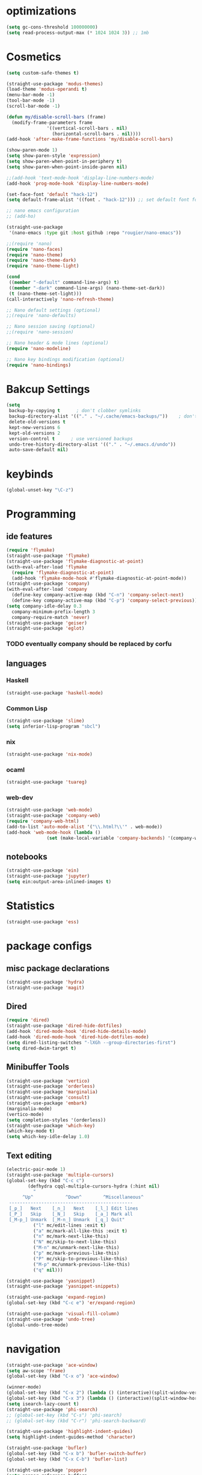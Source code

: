 * optimizations
#+begin_src emacs-lisp
  (setq gc-cons-threshold 100000000)
  (setq read-process-output-max (* 1024 1024 3)) ;; 1mb
#+end_src
* Cosmetics
#+BEGIN_SRC emacs-lisp
  (setq custom-safe-themes t)

  (straight-use-package 'modus-themes)
  (load-theme 'modus-operandi t)
  (menu-bar-mode -1)
  (tool-bar-mode -1)
  (scroll-bar-mode -1)

  (defun my/disable-scroll-bars (frame)
    (modify-frame-parameters frame
			     '((vertical-scroll-bars . nil)
			       (horizontal-scroll-bars . nil))))
  (add-hook 'after-make-frame-functions 'my/disable-scroll-bars) 

  (show-paren-mode 1)
  (setq show-paren-style 'expression)
  (setq show-paren-when-point-in-periphery t)
  (setq show-paren-when-point-inside-paren nil)

  ;;(add-hook 'text-mode-hook 'display-line-numbers-mode)
  (add-hook 'prog-mode-hook 'display-line-numbers-mode)

  (set-face-font 'default "hack-12")
  (setq default-frame-alist '((font . "hack-12"))) ;; set default font for emacs --daemon / emacsclient

  ;; nano emacs configuration
  ;; (add-ho)

  (straight-use-package
   '(nano-emacs :type git :host github :repo "rougier/nano-emacs"))

  ;;(require 'nano)
  (require 'nano-faces)
  (require 'nano-theme)
  (require 'nano-theme-dark)
  (require 'nano-theme-light)

  (cond
   ((member "-default" command-line-args) t)
   ((member "-dark" command-line-args) (nano-theme-set-dark))
   (t (nano-theme-set-light)))
  (call-interactively 'nano-refresh-theme)

  ;; Nano default settings (optional)
  ;;(require 'nano-defaults)

  ;; Nano session saving (optional)
  ;;(require 'nano-session)

  ;; Nano header & mode lines (optional)
  (require 'nano-modeline)

  ;; Nano key bindings modification (optional)
  (require 'nano-bindings)
#+END_SRC
* Bakcup Settings
#+BEGIN_SRC emacs-lisp
  (setq
   backup-by-copying t      ; don't clobber symlinks
   backup-directory-alist '(("." . "~/.cache/emacs-backups/"))    ; don't litter my fs tree
   delete-old-versions t
   kept-new-versions 6
   kept-old-versions 2
   version-control t      ; use versioned backups
   undo-tree-history-directory-alist '(("." . "~/.emacs.d/undo"))
   auto-save-default nil)
#+END_SRC
* keybinds
#+BEGIN_SRC emacs-lisp
  (global-unset-key "\C-z")
#+END_SRC
* Programming
** ide features
#+BEGIN_SRC emacs-lisp
  (require 'flymake)
  (straight-use-package 'flymake)
  (straight-use-package 'flymake-diagnostic-at-point)
  (with-eval-after-load 'flymake
    (require 'flymake-diagnostic-at-point)
    (add-hook 'flymake-mode-hook #'flymake-diagnostic-at-point-mode))
  (straight-use-package 'company) 
  (with-eval-after-load 'company
    (define-key company-active-map (kbd "C-n") 'company-select-next)
    (define-key company-active-map (kbd "C-p") 'company-select-previous))
  (setq company-idle-delay 0.3
	company-minimum-prefix-length 3
	company-require-match 'never)
  (straight-use-package 'geiser)
  (straight-use-package 'eglot)
#+END_SRC
*** TODO eventually company should be replaced by corfu
** languages
*** Haskell
 #+BEGIN_SRC emacs-lisp
   (straight-use-package 'haskell-mode)
 #+END_SRC
*** Common Lisp
 #+BEGIN_SRC emacs-lisp
   (straight-use-package 'slime)
   (setq inferior-lisp-program "sbcl")
 #+END_SRC
*** nix
#+begin_src emacs-lisp
    (straight-use-package 'nix-mode)
#+end_src
*** ocaml 
#+begin_src emacs-lisp
(straight-use-package 'tuareg)
#+end_src
*** web-dev
#+begin_src emacs-lisp 
  (straight-use-package 'web-mode)
  (straight-use-package 'company-web)
  (require 'company-web-html)
  (add-to-list 'auto-mode-alist '("\\.html?\\'" . web-mode))
  (add-hook 'web-mode-hook (lambda ()
			     (set (make-local-variable 'company-backends) '(company-web-html company-css))))
#+end_src
** notebooks
#+begin_src emacs-lisp
  (straight-use-package 'ein)
  (straight-use-package 'jupyter)
  (setq ein:output-area-inlined-images t)
#+end_src
* Statistics
#+begin_src emacs-lisp
(straight-use-package 'ess)
#+end_src
* package configs
** misc package declarations
#+BEGIN_SRC emacs-lisp
  (straight-use-package 'hydra)
  (straight-use-package 'magit)
 #+END_SRC
** Dired
 #+BEGIN_SRC emacs-lisp
   (require 'dired)
   (straight-use-package 'dired-hide-dotfiles)
   (add-hook 'dired-mode-hook 'dired-hide-details-mode)
   (add-hook 'dired-mode-hook 'dired-hide-dotfiles-mode)
   (setq dired-listing-switches "-lXGh --group-directories-first")
   (setq dired-dwim-target t)
 #+END_SRC
** Minibuffer Tools
    #+begin_src emacs-lisp
      (straight-use-package 'vertico)
      (straight-use-package 'orderless)
      (straight-use-package 'marginalia)
      (straight-use-package 'consult)
      (straight-use-package 'embark)
      (marginalia-mode)
      (vertico-mode)
      (setq completion-styles '(orderless))
      (straight-use-package 'which-key)
      (which-key-mode t)
      (setq which-key-idle-delay 1.0)
    #+end_src
** Text editing
   #+BEGIN_SRC emacs-lisp
     (electric-pair-mode 1)
     (straight-use-package 'multiple-cursors)
     (global-set-key (kbd "C-c c")
		     (defhydra cqql-multiple-cursors-hydra (:hint nil)
		       "
	       ^Up^            ^Down^        ^Miscellaneous^
	  ----------------------------------------------
	  [_p_]   Next    [_n_]   Next    [_l_] Edit lines
	  [_P_]   Skip    [_N_]   Skip    [_a_] Mark all
	  [_M-p_] Unmark  [_M-n_] Unmark  [_q_] Quit"
		       ("l" mc/edit-lines :exit t)
		       ("a" mc/mark-all-like-this :exit t)
		       ("n" mc/mark-next-like-this)
		       ("N" mc/skip-to-next-like-this)
		       ("M-n" mc/unmark-next-like-this)
		       ("p" mc/mark-previous-like-this)
		       ("P" mc/skip-to-previous-like-this)
		       ("M-p" mc/unmark-previous-like-this)
		       ("q" nil)))

     (straight-use-package 'yasnippet)
     (straight-use-package 'yasnippet-snippets)

     (straight-use-package 'expand-region)
     (global-set-key (kbd "C-c e") 'er/expand-region)

     (straight-use-package 'visual-fill-column)
     (straight-use-package 'undo-tree)
     (global-undo-tree-mode)
   #+END_SRC
* navigation
#+begin_src emacs-lisp
  (straight-use-package 'ace-window)
  (setq aw-scope 'frame)
  (global-set-key (kbd "C-x o") 'ace-window)

  (winner-mode)
  (global-set-key (kbd "C-x 2") (lambda () (interactive)(split-window-vertically) (other-window 1)))
  (global-set-key (kbd "C-x 3") (lambda () (interactive)(split-window-horizontally) (other-window 1)))
  (setq isearch-lazy-count t)
  (straight-use-package 'phi-search)
  ;; (global-set-key (kbd "C-s") 'phi-search)
  ;; (global-set-key (kbd "C-r") 'phi-search-backward)

  (straight-use-package 'highlight-indent-guides)
  (setq highlight-indent-guides-method 'character)

  (straight-use-package 'bufler)
  (global-set-key (kbd "C-x b") 'bufler-switch-buffer)
  (global-set-key (kbd "C-x C-b") 'bufler-list)

  (straight-use-package 'popper)
  (setq popper-reference-buffers
	'("\\*Messages\\*"
	  "Output\\*$"
	  "\\*Async Shell Command\\*"
	  help-mode
	  compilation-mode
	  shell-mode
	  "^\\*eshell.*\\*$" eshell-mode ;eshell as a popup
	  "^\\*shell.*\\*$"  shell-mode  ;shell as a popup
	  "^\\*term.*\\*$"   term-mode   ;term as a popup
	  "^\\*vterm.*\\*$"  vterm-mode  ;vterm as a popup
	  ))
  (global-set-key (kbd "C-«") 'popper-toggle-latest)
  (global-set-key (kbd "M-«") 'popper-toggle-type)
  (popper-mode +1)

  (require 'popper-echo)
  (popper-echo-mode +1)

  (straight-use-package 'beacon)
  (beacon-mode)
#+end_src
* org
** org-mode
#+BEGIN_SRC emacs-lisp
  (straight-use-package 'org-contrib)
  (add-to-list 'org-modules "org-habit")
  (setq org-todo-repeat-to-state t) ;; repeats habit to state specified in properties
  (setq org-src-tab-acts-natively t) ;; native indentation inside org-mode blocks

  (straight-use-package 'org-bullets)
  (require 'org-bullets)
  (add-hook 'org-mode-hook (lambda () (org-bullets-mode 1)))
  (setq org-todo-keywords
	(quote ((sequence "TODO(t)" "HABIT(h)" "SOMEDAY(s)" "NEXT(n)" "|" "DONE(d)")
		(sequence "WAITING(w@/!)" "|" "CANCELLED(c@/!)" "REPEAT(r@/!)"))))

  (setq org-todo-keyword-faces
	(quote (("TODO" :foreground "red" :weight bold)
		("NEXT" :foreground "blue" :weight bold)
		("DONE" :foreground "forest green" :weight bold)
		("REPAT" :foreground "forest green" :weight bold)
		("WAITING" :foreground "orange" :weight bold)
		("SOMEDAY" :foreground "orange" :weight bold)
		("CANCELLED" :foreground "forest green" :weight bold))))
#+END_SRC
** org-capture
#+BEGIN_SRC emacs-lisp
  (require 'org-capture)
  (setq org-capture-templates 
	'(("t" "Tasks")
	  ("tt" "todo" entry (file+headline "~/org/life.org" "Todo") "* TODO %?\n") ;; Creates a TODO headline in the entry "Todo". If there is a marked region, it will be copied over.
	  ("tf" "future/someday" entry (file+headline "~/org/life.org" "Todo") "* SOMEDAY %?\n")
	  ("th" "Habit" entry (file+headline "~/org/life.org" "Habit") "* NEXT %? :habit:\nSCHEDULED: %(format-time-string \"%<<%Y-%m-%d %a .+1d/3d>>\")\n:PROPERTIES:\n:STYLE: habit\n:REPEAT_TO_STATE: NEXT\n:END:\n")
	  ("ts" "scheduled" entry (file+headline "~/org/life.org" "Scheduled") "* TODO %?\nSCHEDULED: %^t \n") ;; Creates an headline under the entry "Scheduled" and it will ask for a date.
	  ("td" "deadline" entry (file+headline "~/org/life.org" "deadline") "* TODO %?\nDEADLINE: %^t \n") ;; Creates an headline under the entry "Scheduled" and it will ask for a date.
	  ("u" "university")
	  ("ut" "todo" entry (file+headline "~/org/university.org" "Todo") "* TODO %?\n") ;; Creates a TODO headline in the entry "Todo". If there is a marked region, it will be copied over.
	  ("uf" "future/someday" entry (file+headline "~/org/university.org" "Todo") "* SOMEDAY %?\n")
	  ("uh" "Habit" entry (file+headline "~/org/university.org" "Habit") "* NEXT %? :habit:\nSCHEDULED: %(format-time-string \"%<<%Y-%m-%d %a .+1d/3d>>\")\n:PROPERTIES:\n:STYLE: habit\n:REPEAT_TO_STATE: NEXT\n:END:\n")
	  ("us" "scheduled" entry (file+headline "~/org/university.org" "Scheduled") "* TODO %?\nSCHEDULED: %^t \n") ;; Creates an headline under the entry "Scheduled" and it will ask for a date.
	  ("ud" "deadline" entry (file+headline "~/org/university.org" "deadline") "* TODO %?\nDEADLINE: %^t \n") ;; Creates an headline under the entry "Scheduled" and it will ask for a date.
	  ("n" "notes/ideas" entry (file "~/org/notes.org")  "* %? :NOTE:\n")
	  ("o" "online" entry (file "~/org/online.org")  "* %? :ONLINE:\n")
	  ))

  (global-set-key (kbd "<f11>") 'org-capture)
#+END_SRC
** org-agenda
#+BEGIN_SRC emacs-lisp
  (setq org-agenda-files (list "~/roam/daily/" "~/org/")
	org-agenda-dim-blocked-tasks nil ;; Do not dim blocked tasks
	org-agenda-compact-blocks t ;; Compact the block agenda view
	org-use-fast-todo-selection t
					  ;org-agenda-start-with-entry-text-mode nil
	org-agenda-custom-commands
	(quote (("n" "Notes/Ideas" tags "NOTE"
		 ((org-agenda-overriding-header "Notes/Ideas")
		  (org-tags-match-list-sublevels t)))
		("o" "To Do Online" tags "ONLINE"
		 ((org-agenda-overriding-header "To Do Online")
		  (org-tags-match-list-sublevels t)))
		("h" "Habits" tags-todo "habit"
		 ((org-agenda-overriding-header "Habits")))
		("s" "Someday" tags-todo "/SOMEDAY"
		 ((org-agenda-overriding-header "Someday")))
		(" " "life agenda"
		 ((agenda "" nil) ;; first element
		  (tags-todo "/WAITING"
			     ((org-agenda-overriding-header "Waiting")))
		  (tags-todo "habit/-WAITING"
			     ((org-agenda-overriding-header "habits")))
		  (tags-todo "-habit/NEXT"
			     ((org-agenda-overriding-header "Next")))
		  (tags-todo "-habit/TODO"
			     ((org-agenda-overriding-header "Todo")))
		  ))

		("d" "day agenda" 
		 ((agenda "" ((org-agenda-span 1)
			      (org-deadline-warning-days 31)))
		  (tags "reminder"
			((org-agenda-overriding-header "Reminders"))))

		 )
		)))
  (global-set-key (kbd "<f12>") 'org-agenda)

  (defun my/today-date()
    (format-time-string "%Y-%m-%d %a" (current-time)))

  (defun my/org-time-stamp-inactive-string ()
    (with-temp-buffer
      (org-mode)
      (org-time-stamp-inactive nil nil)
      (buffer-substring (point-min) (point-max))))

  (defun my/org-archive-done-tasks ()
    (interactive)
    (org-map-entries
     (lambda ()
       (org-archive-subtree)
       (setq org-map-continue-from (org-element-property :begin (org-element-at-point))))
     "/DONE" 'tree))

  (defun my/org-todo-custom-date (&optional arg)
    "Like org-todo-yesterday, but prompt the user for a date. The time
  of change will be 23:59 on that day"
    (interactive "P")
    (let* ((hour (nth 2 (decode-time
			 (org-current-time))))
	   (daysback (- (date-to-day (current-time-string)) (org-time-string-to-absolute (org-read-date))))
	   (org-extend-today-until (+ 1 (* 24 (- daysback 1)) hour))
	   (org-use-effective-time t)) ; use the adjusted timestamp for logging
      (if (eq major-mode 'org-agenda-mode)
	  (org-agenda-todo arg)
	(org-todo arg))))

#+END_SRC
** org-roam
#+begin_src emacs-lisp
  ;; (straight-use-package 'org-roam)
  ;; (straight-use-package 'consult-org-roam)
  ;; (setq org-roam-directory "~/roam")
  ;; (setq org-roam-v2-ack t)
  ;; (setq org-roam-completion-everywhere t)

  ;; (require 'org-roam)
  ;; (require 'org-roam-dailies)
  ;; (org-roam-setup)

  ;; (global-set-key (kbd "C-c n d") 'org-roam-dailies-map)
  ;; (global-set-key (kbd "C-c n l") 'org-roam-buffer-toggle)
  ;; (global-set-key (kbd "C-c n f") 'org-roam-node-find)
  ;; (global-set-key (kbd "C-c n i") 'org-roam-node-insert)
  ;; (global-set-key (kbd "C-c n t") 'org-roam-tag-add)
  ;; (global-set-key (kbd "C-c n a") 'org-roam-alias-add)
  ;; (define-key org-mode-map (kbd "C-M-i") 'completion-at-point)

  ;; (setq org-roam-node-display-template (concat "${title:*} " (propertize "${tags:20}" 'face 'org-tag)))

  ;; ;; Bind this to C-c n I
  ;; (defun org-roam-node-insert-immediate (arg &rest args)
  ;;   (interactive "P")
  ;;   (let ((args (cons arg args))
  ;; 	(org-roam-capture-templates (list (append (car org-roam-capture-templates)
  ;; 						  '(:immediate-finish t)))))
  ;;     (apply #'org-roam-node-insert args)))
  ;; (global-set-key (kbd "C-c n I") 'org-roam-node-insert-immediate)
#+end_src
*** org roam capture
#+begin_src emacs-lisp
  ;; (setq org-roam-capture-templates
  ;;       '(("d" "default" plain
  ;; 	 "%?"
  ;; 	 :if-new (file+head "%<%Y%m%d%H%M%S>-${slug}.org" "#+title: ${title}\n")
  ;; 	 :unnarrowed t)
  ;; 	("b" "book notes" plain
  ;; 	 "\n* Source\n\nAuthor: %^{Author}\nTitle: ${title}\nYear: %^{Year}\n\n* notes\n\n%?"
  ;; 	 :if-new (file+head "%<%Y%m%d%H%M%S>-${slug}.org" "#+title: ${title}\n")
  ;; 	 :unnarrowed t)
  ;; 	))
#+end_src
** org-project
#+begin_src emacs-lisp
  (straight-use-package '(org-project :type git :host github :repo "delehef/org-project"))
  (setq
   org-project-prompt-for-project t
   org-project-todos-per-project t
   org-project-per-project-file "todos.org"
   org-project-capture-template "* TODO %?\n") ;; Ask for a TODO and a date

  (define-key project-prefix-map "t" 'org-project-capture)
  (define-key project-prefix-map "o" 'org-project-open-todos)

#+end_src
** TODO calendar
#+begin_src emacs-lisp
  (straight-use-package 'calfw)
  (straight-use-package 'calfw-org)
  (require 'calfw)
  (require 'calfw-org)
  (global-set-key (kbd "<f9>")
		  'cfw:open-org-calendar)

#+end_src
* writting
#+begin_src emacs-lisp
(straight-use-package 'olivetti)
#+end_src
** Latex
#+BEGIN_SRC emacs-lisp
#+END_SRC
** markdown
#+begin_src emacs-lisp
  (straight-use-package 'markdown-mode)
  (straight-use-package 'poly-R)
  (add-to-list 'auto-mode-alist
             '("\\.[rR]md\\'" . poly-gfm+r-mode))
#+end_src
** spell checker
#+BEGIN_SRC emacs-lisp
(setq ispell-program-name "aspell")
#+END_SRC
** pdf
#+begin_src emacs-lisp
  (straight-use-package 'pdf-tools)
  (pdf-loader-install)
  (straight-use-package 'org-pdftools)
  (require 'org-pdftools)
  (add-hook 'org-mode-hook 'org-pdftools-setup-link)
#+end_src
* RSS
#+begin_src emacs-lisp
  (straight-use-package 'org)
  (straight-use-package 'elfeed)
  (straight-use-package 'elfeed-org)
  (require 'elfeed-org)
  (eval-after-load "org" '(elfeed-org))
  (setq rmh-elfeed-org-files (list "~/org/elfeed.org"))

  (defun elfeed-play-with-mpv ()
    "Play elfeed entry link with mpv."
    (interactive)
    (let ((entry (if (eq major-mode 'elfeed-show-mode) elfeed-show-entry (elfeed-search-selected :single))))
      (message "Opening with mpv..." )
      (setq quality-arg "--ytdl-format=bestvideo[height<=?720]+bestaudio/best")
      (start-process "elfeed-mpv" nil "mpv" quality-arg (elfeed-entry-link entry))))

  (with-eval-after-load 'elfeed
  (define-key elfeed-search-mode-map "v" 'elfeed-play-with-mpv))
  ;;TODO Download videos
  (defun my-elfeed-dl-videos ()
  "Show the list of feeds in Elfeed with a specific tag."
  (interactive)
  (elfeed-search-set-filter "+unread +videos")
  (mark-whole-buffer)
  (let ((links (mapconcat 'identity (mapcar #'elfeed-entry-link (elfeed-search-selected))  " ")))
    (async-shell-command (concat "yt-dlp "   "-N 10 -o '~/RSS/Videos/%(uploader)s/%(title)s.%(ext)s' " links)))) 
#+end_src
